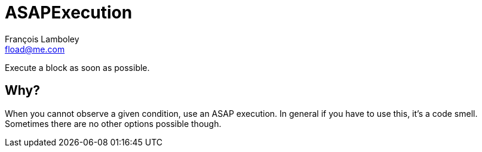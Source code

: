 = ASAPExecution
François Lamboley <fload@me.com>

Execute a block as soon as possible.

== Why?
When you cannot observe a given condition, use an ASAP execution.
In general if you have to use this, it’s a code smell.
Sometimes there are no other options possible though.
